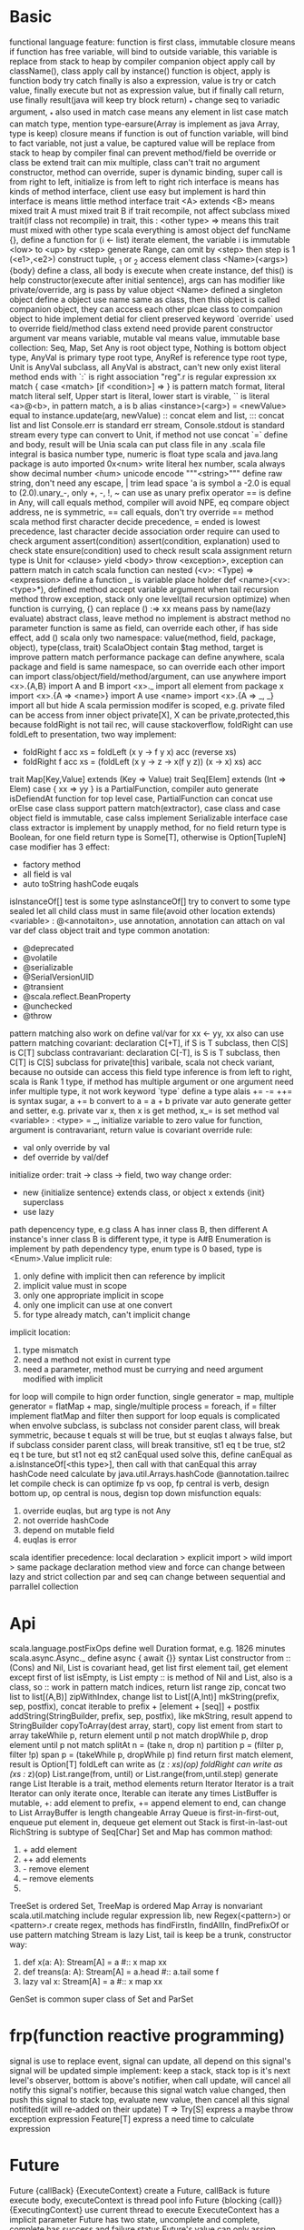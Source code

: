 * Basic
  functional language feature: function is first class, immutable
  closure means if function has free variable, will bind to outside variable, this variable is replace from stack to heap by compiler
  companion object apply call by className(), class apply call by instance()
  function is object, apply is function body
  try catch finally is also a expression, value is try or catch value, finally execute but not as expression value, but if finally call return, use finally result(java will keep try block return)
  _* change seq to variadic argument, _* also used in match case means any element in list
  case match can match type, mention type-earsure(Array is implement as java Array, type is keep)
  closure means if function is out of function variable, will bind to fact variable, not just a value, be captured value will be replace from stack to heap by compiler
  final can prevent method/field be override or class be extend
  trait can mix multiple, class can't
  trait no argument constructor, method can override, super is dynamic binding, super call is from right to left, initialize is from left to right
  rich interface is means has kinds of method interface, client use easy but implement is hard
  thin interface is means little method interface
  trait <A> extends <B> means mixed trait A must mixed trait B
  if trait recompile, not affect subclass mixed trait(if class not recompile)
  in trait, this : <other type> => means this trait must mixed with other type
  scala everything is amost object
  def funcName {}, define a function
  for (i <- list) iterate element, the variable i is immutable
  <low> to <up> by <step> generate Range, can omit by <step> then step is 1
  (<e1>,<e2>) construct tuple, _1 or _2 access element
  class <Name>(<args>) {body} define a class, all body is execute when create instance, def this() is help constructor(execute after initial sentence), args can has modifier like private/override, arg is pass by value
  object <Name> defined a singleton object
  define a object use name same as class, then this object is called companion object, they can access each other
  plcae class to companion object to hide implement detial for client
  preserved keyword `override` used to override field/method
  class extend need provide parent constructor argument
  var means variable, mutable
  val means value, immutable
  base collection: Seq, Map, Set
  Any is root object type, Nothing is bottom object type, AnyVal is primary type root type, AnyRef is reference type root type, Unit is AnyVal subclass, all AnyVal is abstract, can't new only exist literal
  method ends with `:` is right association
  "reg".r is regular expression
  xx match { case <match> [if <condition>]  => } is pattern match format, literal match literal self, Upper start is literal, lower start is virable, `` is literal
  <a>@<b>, in pattern match, a is b alias
  <instance>(<arg>) = <newValue> equal to instance.update(arg, newValue)
  :: concat elem and list, ::: concat list and list
  Console.err is standard err stream, Console.stdout is standard stream
  every type can convert to Unit, if method not use concat `=` define and body, result will be Unia
  scala can put class file in any .scala file
  integral is basica number type, numeric is float type
  scala and java.lang package is auto imported
  0x<num> write literal hex number, scala always show decimal number
  \u<num> unicode encode
  """<string>""" define raw string, don't need any escape, | trim lead space
  'a is symbol a
  -2.0 is equal to (2.0).unary_-, only +, -, !, ~ can use as unary prefix operator
  == is define in Any, will call equals method, compiler will avoid NPE, eq compare object address, ne is symmetric, == call equals, don't try override == method
  scala method first character decide precedence, = ended is lowest precedence, last character decide association order
  require can used to check argument
  assert(condition) assert(condition, explanation) used to check state
  ensure(condition) used to check result
  scala assignment return type is Unit
  for <clause> yield <body>
  throw <exception>, exception can pattern match in catch
  scala function can nested
  (<v>: <Type) => <expression> define a function
  _ is variable place holder 
  def <name>(<v>: <type>*), defined method accept variable argument
  when tail recursion method throw exception, stack only one level(tail recursion optimize)
  when function is currying, {} can replace ()
  :=> xx means pass by name(lazy evaluate)
  abstract class, leave method no implement is abstract method
  no parameter function is same as field, can override each other, if has side effect, add ()
  scala only two namespace: value(method, field, package, object), type(class, trait)
  ScalaObject contain $tag method, target is improve pattern match performance
  package can define anywhere, scala package and field is same namespace, so can override each other
  import can import class/object/field/method/argument, can use anywhere
  import <x>.{A,B} import A and B
  import <x>._ import all element from package x
  import <x>.{A => <name>} import A use <name>
  import <x>.{A => _, _} import all but hide A
  scala permission modifer is scoped, e.g. private filed can be access from inner object
  private[X], X can be private,protected,this
  because foldRight is not tail rec, will cause stackoverflow, foldRight can use foldLeft to presentation, two way implement:
  - foldRight f acc xs = foldLeft (x y -> f y x) acc (reverse xs)
  - foldRight f acc xs = (foldLeft (x y -> z -> x(f y z)) (x -> x) xs) acc
  trait Map[Key,Value] extends (Key => Value)
  trait Seq[Elem] extends (Int => Elem)
  case { xx => yy } is a PartialFunction, compiler auto generate isDefiendAt function for top level case, PartialFunction can concat use orElse
  case class support pattern match(extractor), case class and case object field is immutable, case calss implement Serializable interface
  case class extractor is implement by unapply method, for no field return type is Boolean, for one field return type is Some[T], otherwise is Option[TupleN]
  case modifier has 3 effect:
  - factory method
  - all field is val
  - auto toString hashCode euqals
  isInstanceOf[] test is some type
  asInstanceOf[] try to convert to some type
  sealed let all child class must in same file(avoid other location extends)
  <variable> : @<annotaiton>, use annotation, annotation can attach on val var def class object trait and type
  common anotation:
  - @deprecated
  - @volatile
  - @serializable
  - @SerialVersionUID
  - @transient
  - @scala.reflect.BeanProperty
  - @unchecked
  - @throw
  pattern matching also work on define val/var
  for xx <- yy, xx also can use pattern matching
  covariant: declaration C[+T], if S is T subclass, then C[S] is C[T] subclass
  contravariant: declaration C[-T], is S is T subclass, then C[T] is C[S] subclass
  for private[this] varibale, scala not check variant, because no outside can access this field
  type inference is from left to right, scala is Rank 1 type, if method has multiple argument or one argument need infer multiple type, it not work
  keyword `type` define a type alais
  += -= ++= is syntax sugar, a += b convert to a = a + b
  private var auto generate getter and setter, e.g. private var x, then x is get method, x_= is set method
  val <variable> : <type> = _, initialize variable to zero value
  for function, argument is contravariant, return value is covariant
  override rule:
  - val only override by val
  - def override by val/def
  initialize order: trait -> class -> field, two way change order:
  - new {initialize sentence} extends class, or object x extends {init} superclass
  - use lazy
  path depencency type, e.g class A has inner class B, then different A instance's inner class B is different type, it type is A#B
  Enumeration is implement by path dependency type, enum type is 0 based, type is <Enum>.Value
  implicit rule:  
  1. only define with implicit then can reference by implicit  
  2. implicit value must in scope  
  3. only one appropriate implicit in scope  
  4. only one implicit can use at one convert  
  5. for type already match, can't implicit change  
  implicit location:  
  1. type mismatch  
  2. need a method not exist in current type  
  3. need a parameter, method must be currying and need argument modified with implicit  
  for loop will compile to hign order function, single generator = map, multiple generator = flatMap + map, single/multiple process = foreach, if = filter  
  implement flatMap and filter then support for loop
  equals is complicated when envolve subclass, is subclass not consider parent class, will break symmetric, because t equals st will be true, but st euqlas t always false, but if subclass consider parent class, will break transitive, st1 eq t be true, st2 eq t be ture, but st1 not eq st2  canEqual used solve this, define canEqual as a.isInstanceOf[<this type>], then call with that canEqual this  
  array hashCode need calculate by java.util.Arrays.hashCode  
  @annotation.tailrec let compile check is can optimize  
  fp vs oop, fp central is verb, design bottom up, op central is nous, degisn top down
  misfunction equals:
  1. override euqlas, but arg type is not Any
  2. not override hashCode
  3. depend on mutable field
  4. euqlas is error
  scala identifier precedence: local declaration > explicit import > wild import > same package declaration
  method view and force can change between lazy and strict collection
  par and seq can change between sequential and parrallel collection
* Api
  scala.language.postFixOps define well Duration format, e.g. 1826 minutes
  scala.async.Async._ define async { await {}} syntax
  List constructor from ::(Cons) and Nil, List is covariant
  head, get list first element
  tail, get element except first of list
  isEmpty, is List empty
  :: is method of Nil and List, also is a class, so :: work in pattern match
  indices, return list range
  zip, concat two list to list[(A,B)]
  zipWithIndex, change list to List[(A,Int)]
  mkString(prefix, sep, postfix), concat iterable to prefix + [element + [seq]] + postfix
  addString(StringBuilder, prefix, sep, postfix), like mkString, result append to StringBuilder
  copyToArray(dest array, start), copy list ement from start to array
  takeWhile p, return element until p not match
  dropWhile p, drop element until p not match
  splitAt n = (take n, drop n)
  partition p = (filter p, filter !p)
  span p = (takeWhile p, dropWhile p)
  find return first match element, result is Option[T]
  foldLeft can write as (z /: xs)(op)
  foldRight can write as (xs :/ z)(op)
  List.range(from, until) or List.range(from,until.step) generate range List
  Iterable is a trait, method elements return Iterator
  Iterator is a trait
  Iterator can only iterate once, Iterable can iterate any times
  ListBuffer is mutable, +: add element to prefix, += append element to end, can change to List
  ArrayBuffer is length changeable Array
  Queue is first-in-first-out, enqueue put element in, dequeue get element out
  Stack is first-in-last-out
  RichString is subtype of Seq[Char]
  Set and Map has common mathod:
  1. + add element
  2. ++ add elements
  3. - remove element
  4. -- remove elements
  5. ** get intersection
  TreeSet is ordered Set, TreeMap is ordered Map
  Array is nonvariant
  scala.util.matching include regular expression lib, new Regex(<pattern>) or <pattern>.r create regex, methods has findFirstIn, findAllIn, findPrefixOf or use pattern matching
  Stream is lazy List, tail is keep be a trunk, constructor way:
  1. def x(a: A): Stream[A] = a #:: x map xx
  2. def treans(a: A): Stream[A] = a.head #:: a.tail some f
  3. lazy val x: Stream[A] = a #:: x map xx
  GenSet is common super class of Set and ParSet
* frp(function reactive programming)
  signal is use to replace event, signal can update, all depend on this signal's signal will be updated
  simple implement:  keep a stack, stack top is it's next level's observer, bottom is above's notifier, when call update, will cancel all notify this signal's notifier, because this signal watch value changed, then push this signal to stack top, evaluate new value, then cancel all this signal notifited(it will re-added on their update)
  T => Try[S] express a maybe throw exception expression
  Feature[T] express a need time to calculate expression
* Future
  Future {callBack} {ExecuteContext} create a Future, callBack is future execute body, executeContext is thread pool info
  Future {blocking {call}} {ExecutingContext} use current thread to execute
  ExecuteContext has a implicit parameter
  Future has two state, uncomplete and complete, complete has success and failure status
  Future's value can only assign once
  onComplete(Try[T] => Unit) is callback when future complete
  onSuccess(T => Unit) is only called when success
  onFailure(Throwable => Unit) is only called when failure
  onXXX is degisn to return Unit, so correct concat feature is use map or flatMap
  recover(Throwable => T) execute when failure, return a backup value
  recoverWith(Throwable => Future[T]) execute when failure, cover failure use new Future
  fallbackTo(Throwable => Future[T]), most same as recoverWith, but if failure again, recoverWith return second future error, this method return first future failure
  andThen(T => Future[T]), execute when previous future finish, is in order execute(same as flatMap)
  Awaitable is used to test future
  Await.result(Future, delay time) after duration time return T
  Promise is a carrier for Future, can use success/failure/complete to assign, only assign once, Promise.feture get Feature
  scala.language.postFixOps defined duration syntax, e.g 128 minutes
  scala.async.Async._ define async await syntax
  Try -> Feature is like iterable -> observable, observable is asynchronize iterable
  cold observable is side effect, not shared by susbcrition. Hot observable is no side effect, share by subscrition
* Akka actor 
   // TODO
   only interact with message
   !/send send message to a actor asyncrhonize
   actorOf create a child actor
   reveice method of Actor is a partialfunction
   ActorRef is action instance ref type
   varaible sender get message sender, pass by ! method
   become, unbecome, let actor as a state machine
   stop, stop a actor
   context.parent get creator
   context.system.scheduler.scheduleOnce(duration) {block} execute a callback after set time duration on other thread
   override supervisorStrategy change failure strategy
   extend PersistenActor and implement persist to persist event
   extend ActorLogging let actor record log easy
* Repl Scala(command)
  scala, start repl
  | is mutiple line input mode
  :cp import class file 
**  scala unix shell script
   #+BEGIN_CENTER bash
   #!/bin/sh
   exec scala "$0" "$@"
   #+END_CENTER
** scala
   scala <file>, execute scala file
   -cp, set class path
   -g:notailcalls, close tail rec optimization
   -Xprint:typer, help debug implicit

* jvm options
  JAVA_OPTS="" scala, config jvm argument
* Function vs Method
  method is defined by def xxx, is primary unit of jvm
  function is subclass of FunctionN trait, create from lambda literal or convert from method use _ syntax
  function is more expensive thant method, because function call apply method to evaluate
  method can have generic type, e.g. def method[T](arg: T)
  function call is method call on function object apply method
  case xx => {} is compiler to PartialFunction
* sbt
  sbt, into sbt shell
  %% vs %, groupId %% artifactId % version, let artifactId change to artifactId_scalaVersion
  sbt is base on task, every task have return value
  setting is special task, execute on every session init
  task is scoped
** command
   clean, clean compile result(target directory)
   compile, compile project 
   ~compile, watch source code, when change auto compile
   run, run project Main
   inspect <xx>, show task xx info
   inspect tree <xx>, show task dependency tree for xx
* scalajs
  //TODO
  in project/plugins.sbt add
  #+BEGIN_SRC sbt
addSbtPlugin("org.scala-js" % "sbt-scalajs" % version)
  #+END_SRC
  in build.sbt addSbtPluginenablePlugins(ScalaJSPlugin)
  extend JSApp, write logic in main
  sbt run to execute
  sbt last to get execute engine, default is org.scalajs.jsenv.rhino.RhinoJSEnv to interpreter execute, in build.sbt set scalaJSUseRhino in GLobal := false to change to node execute, need npm install source-map-support
  sbt fastOptJS, generate a dev env html file
  sbt fullOptJS, generate a prod env html file
* Play framework
  //TODO
** project structure
   app                      → Application sources 
   └ assets                → Compiled asset sources 
   └ stylesheets        → Typically LESS CSS sources 
   └ javascripts        → Typically CoffeeScript sources 
   └ controllers           → Application controllers 
   └ models                → Application business layer 
   └ views                 → Templates 
   build.sbt                → Application build script 
   conf                     → Configurations files and other non-compiled resources (on classpath) 
   └ application.conf      → Main configuration file 
   └ routes                → Routes definition 
   public                   → Public assets 
   └ stylesheets           → CSS files 
   └ javascripts           → Javascript files 
   └ images                → Image files 
   project                  → sbt configuration files 
   └ build.properties      → Marker for sbt project 
   └ plugins.sbt           → sbt plugins including the declaration for Play itself 
   lib                      → Unmanaged libraries dependencies 
   logs                     → Standard logs folder 
   └ application.log       → Default log file 
   target                   → Generated stuff 
   └ scala-2.10.0             
   └ cache               
   └ classes            → Compiled class files 
   └ classes_managed    → Managed class files (templates, ...) 
   └ resource_managed   → Managed resources (less, ...) 
   └ src_managed        → Generated sources (templates, ...) 
   test                     → source folder for unit or functional tests
** other
   sbt new playframework/play-scala-seed.g8 quick setup a play project
   template in app/views will compolie to function, function name contract from <name>.scala.html to views.html.<name>
   play.api.mvc.Action is type alias for play.api.mvc.Request => play.api.mvc.Result
   play.api.mvc.SimpleResult return simple result, has method Ok, NotFound, BadRequest, InternalServerError, Status, Redirect, as(<type>) change Content-Type, withHeaders(Map) change headers
   withCookie set cookie, discardingCookies let cookie expire
   withSession, create/delete/modify session info, request.session get session
   in conf/routes file, :<path> match one level path, *<path> match any nested path, $<path><reg> match by regular expression
   play.api.mvc.Codec is global encode
   config file is under /conf/application.conf, use paly.api.play.current.configration get content
   public file is static resource file location, dispatch from routes
   modules: deadbolt(UAC), pdf, redis, sass
   routes.xx refrence url address by variable, type safe, easy refactor
   
* Spark
  $SPARK_HOME/bin/spark-shell, go to scala console mode
  RDD(Resilient Distribute Dataset)
  <rdd>.count, count number
  <rdd>.collect, collect result from all node
  <rdd>.filter(A => Boolean)
  <rdd>.reduce((acc,x) => newAcc)
  <pair rdd>.reduceByKey, merge value with same key
  <rdd>.cache or <rdd>.persistent, calculate rdd to memory cache, avoid lazy recalculation mutliple time, cache using default storage level, persistent accept persistent level argument
  $SPARK_HOME/bin/spark-submit --class <name> --master <master url>, submit spark task to cluster
  sc.textFile(<location>), generate rdd from local fs, hdfs, hbase
  transformation(filter,map,flatMap...) is lazy, action(reduce,collect,fold) is eager
  PairRdd[(K,V)] is special type, has xxByKey methods(from PairRDDFunction)
  join/leftOuterJoin/rightOuterJoin, concat two rdd to new rdd, will re partition
  groupKey, data will transfter between node
  reduceByKey, first reduce in same node, then transfer
  rdd is compose by partions, partion number is decide by node core number
  partition strategy: hash partion(base key), range partition(base key), <rdd>.partitionBy set rdd partition startegy, use cache/persistent avoid re partion, transimation(map,filter,..) use different partition startegy, xxByValues will keep previous partition
  <rdd>.toDebugString, show rdd current info 
  partition situtation:
  - each partition has only on echild, narrow dependencies, not re partition. e.g. map filter, partioned join
  - each parition has more than one child, wide dependencies, will re partion. e.g. groupBy, non partition join
  Immutable, DAG and hof ensure spark is failure tolerent, error node will recalculation, narrow dependency is faster than wide dependency
  spark sql is base on DataFrame, need structured data, provide schema to spark, DataFrame is type alias for DataSet[Row]
  spark session is manage for spark sql
  Saprk sql base unit is DataFrame
  <rdd>.toDF(<column name>) create spark sql
  spark.createDataFram(rowRdd, schema) create spark sql
  SparkSession.sql(<sql>) execute spark sql
  <data frame>.show(), for debug, show 20 line result
  <data frame>.printSchema, show schema
  <data frame>.drop, drop column contain null or NaN
  DataSet is more type safe than DataFrame
  spark default serialization is java serialization, Kryo is a better serialization framework
  Boradcast variable is send to every execution
  Aggregator is work like reduce in DataSet
  Accumulator is used to record metric value
  
* Test
** quickCheck
   let class extend Peropeties, forAll { a: Type => xx }, a is generated, last expression is bool
** ScalaTest
   has kinds of style, e.g FunSpec FlatSpec:
   - FlatSpec, "xx" should "yy" in {}
   - FunSpec descript("xx") ( descript("yy") {} )
   - FunSuit test("xx") {}
   - WordSpec xx when { yy should { zz in {}}}
** ScalaCheck
   forAll (Gen | Arbitrary) { <value> => Boolean }
   Gen can implement from map other gen or from Gen methods
* Scalaz
  // TODO
** typeclass
   Equal: === =/= asset_===
   Ord: gt lt lte ?|? max min
   Show: show shows println
   Enum: |-> |=> succ succX pred predX from fromStep -+- ---
   Functor: map lift >| as fpair strengthL strengthR void
   Applicative: point(same as haskell pure) ap produce compose
   Apply: ap(alias <*>) *> <* ^ |@| lift2
   Tagged: A @@ B = Tag[A,B] unwrap unsubst
   Writer: set tell
   State: get put
   \/: isLeft isRight ~ swap | getOrElse orElse ||| left right
   Validation: success successNel failure failureNel
   Bind: join
   ListOps: filterM
   Foldable: foldLeftM foldRightM
   Kleisli: <=< compose >=> andThen
   Zipper: focus lefts rights next previous modify
   Id: ?? |>
   Length: legnth
   Index: index indexOf
   Lens: get set mod =>= %=
   Traversable: traverse
   Arrow: id arr first
   Category: id
   COmpose: compose
** Laws
   functor.laws[F].check

* Existential type
  [[https://www.drmaciver.com/2008/03/existential-types-in-scala/]]
  Array[Any] is diffrent from Array[T] forSome {type T}
  Array[T] is short hand for Array[T] forSome {type T}
  Array[T forSome {type T}] = Array[Any]
  Array[T] forSome {type T} = Array[_]
  Map[Class[T], String] forSome {type T} != Map[Class[T] forSome {type T}, String]
  most case you want is Map[Class[T] forSome {type T}, String], it means any type as key, String as value Map
  Map[Class[_], String] = Map[Class[T], String] forSome {type T}, means super type for all Map[Class[T], String]
* Type bound
<: is uper bound ,means must be subclass
:> is lower bound, means must be superclass
<% is view bound, means can convert to(implicit)
A :=: B, A must be type B, used contraint outside generic in this context
A : B, means contain a implicit from A to B[A]
T[A <: T[A]], F bounded type
Manifest, added from scala 2.8, type will as implicit when compile time, so you can use those type at runtime
* scala -> java
javap decompile class file to java code
val is compile to method <T> <name>()
var is complie to method <T> <name>() and void name_$eq(<T>)
@scala.beans.BeanProperty, let scala compile generate getter/setter for java
@scala.throws, generate throw checked exception method
scala object compile to <name>$.class format, MODULE$ is a instance of this class
java static class convert to scala object

* Parser
central type Parser[T]
~ ~> ~< used to concat Parser
rep, means 0 to many
opt, means 1 to many
repsep(parse, spliter)
^^, like flatMap
scala.util.parsing.combinator provide syntatical and lexical tools
